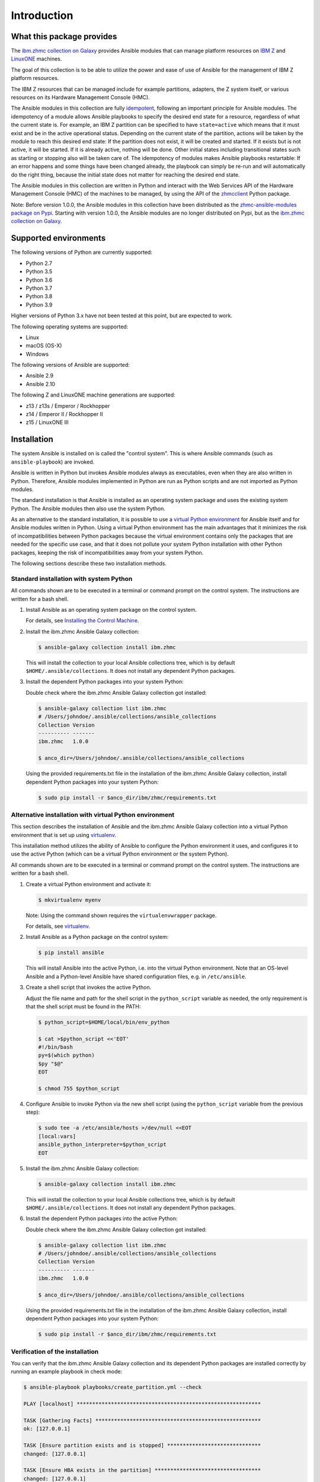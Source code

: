 .. Copyright 2017-2020 IBM Corp. All Rights Reserved.
..
.. Licensed under the Apache License, Version 2.0 (the "License");
.. you may not use this file except in compliance with the License.
.. You may obtain a copy of the License at
..
..    http://www.apache.org/licenses/LICENSE-2.0
..
.. Unless required by applicable law or agreed to in writing, software
.. distributed under the License is distributed on an "AS IS" BASIS,
.. WITHOUT WARRANTIES OR CONDITIONS OF ANY KIND, either express or implied.
.. See the License for the specific language governing permissions and
.. limitations under the License.
..

.. _`Introduction`:

Introduction
============


.. _`What this package provides`:

What this package provides
--------------------------

The `ibm.zhmc collection on Galaxy`_ provides Ansible modules that
can manage platform resources on `IBM Z`_ and `LinuxONE`_ machines.

The goal of this collection is to be able to utilize the power and ease of use
of Ansible for the management of IBM Z platform resources.

The IBM Z resources that can be managed include for example partitions, adapters,
the Z system itself, or various resources on its Hardware Management Console
(HMC).

The Ansible modules in this collection are fully
`idempotent <http://docs.ansible.com/ansible/latest/glossary.html#term-idempotency>`_,
following an important principle for Ansible modules.
The idempotency of a module allows Ansible playbooks to specify the desired end
state for a resource, regardless of what the current state is. For example, an
IBM Z partition can be specified to have ``state=active`` which means that
it must exist and be in the active operational status. Depending on the current
state of the partition, actions will be taken by the module to reach this
desired end state: If the partition does not exist, it will be created and
started. If it exists but is not active, it will be started. If it is already
active, nothing will be done. Other initial states including transitional
states such as starting or stopping also will be taken care of.
The idempotency of modules makes Ansible playbooks restartable: If an error
happens and some things have been changed already, the playbook can simply be
re-run and will automatically do the right thing, because the initial state
does not matter for reaching the desired end state.

The Ansible modules in this collection are written in Python
and interact with the Web Services API of the Hardware Management Console (HMC)
of the machines to be managed, by using the API of the `zhmcclient`_ Python
package.

Note: Before version 1.0.0, the Ansible modules in this collection have been
distributed as the `zhmc-ansible-modules package on Pypi`_.
Starting with version 1.0.0, the Ansible modules are no longer distributed on
Pypi, but as the `ibm.zhmc collection on Galaxy`_.

.. _ibm.zhmc collection on Galaxy: https://galaxy.ansible.com/ibm/zhmc/
.. _zhmc-ansible-modules package on Pypi: https://pypi.org/project/zhmc-ansible-modules/
.. _Ansible: https://www.ansible.com/
.. _Galaxy: https://galaxy.ansible.com/
.. _IBM Z: http://www.ibm.com/systems/z/
.. _LinuxONE: http://www.ibm.com/systems/linuxone/
.. _zhmcclient: http://python-zhmcclient.readthedocs.io/en/stable/


.. _`Supported environments`:

Supported environments
----------------------

The following versions of Python are currently supported:

- Python 2.7
- Python 3.5
- Python 3.6
- Python 3.7
- Python 3.8
- Python 3.9

Higher versions of Python 3.x have not been tested at this point, but are
expected to work.

The following operating systems are supported:

- Linux
- macOS (OS-X)
- Windows

The following versions of Ansible are supported:

- Ansible 2.9
- Ansible 2.10

The following Z and LinuxONE machine generations are supported:

- z13 / z13s / Emperor / Rockhopper
- z14 / Emperor II / Rockhopper II
- z15 / LinuxONE III


.. _`Installation`:

Installation
------------

The system Ansible is installed on is called the "control system". This is
where Ansible commands (such as ``ansible-playbook``) are invoked.

Ansible is written in Python but invokes Ansible modules always as executables,
even when they are also written in Python. Therefore, Ansible modules
implemented in Python are run as Python scripts and are not imported as Python
modules.

The standard installation is that Ansible is installed as an operating system
package and uses the existing system Python. The Ansible modules then also use
the system Python.

As an alternative to the standard installation, it is possible to use a
`virtual Python environment`_ for Ansible itself and for Ansible modules
written in Python. Using a virtual Python environment has the main advantages
that it minimizes the risk of incompatibilities between Python packages because
the virtual environment contains only the packages that are needed for the
specific use case, and that it does not pollute your system Python installation
with other Python packages, keeping the risk of incompatibilities away from
your system Python.

.. _`virtual Python environment`: http://docs.python-guide.org/en/latest/dev/virtualenvs/

The following sections describe these two installation methods.


Standard installation with system Python
~~~~~~~~~~~~~~~~~~~~~~~~~~~~~~~~~~~~~~~~

All commands shown are to be executed in a terminal or command prompt on the
control system. The instructions are written for a bash shell.

.. _`Installing the Control Machine`: http://docs.ansible.com/ansible/latest/intro_installation.html#installing-the-control-machine


1.  Install Ansible as an operating system package on the control system.

    For details, see `Installing the Control Machine`_.

2.  Install the ibm.zhmc Ansible Galaxy collection:

    .. code-block:: bash

        $ ansible-galaxy collection install ibm.zhmc

    This will install the collection to your local Ansible collections tree,
    which is by default ``$HOME/.ansible/collections``. It does not install
    any dependent Python packages.

3.  Install the dependent Python packages into your system Python:

    Double check where the ibm.zhmc Ansible Galaxy collection got installed:

    .. code-block:: bash

        $ ansible-galaxy collection list ibm.zhmc
        # /Users/johndoe/.ansible/collections/ansible_collections
        Collection Version
        ---------- -------
        ibm.zhmc   1.0.0

        $ anco_dir=/Users/johndoe/.ansible/collections/ansible_collections

    Using the provided requirements.txt file in the installation of the
    ibm.zhmc Ansible Galaxy collection, install dependent Python packages
    into your system Python:

    .. code-block:: bash

        $ sudo pip install -r $anco_dir/ibm/zhmc/requirements.txt


Alternative installation with virtual Python environment
~~~~~~~~~~~~~~~~~~~~~~~~~~~~~~~~~~~~~~~~~~~~~~~~~~~~~~~~

.. _virtualenv: https://virtualenv.pypa.io/

This section describes the installation of Ansible and the ibm.zhmc Ansible
Galaxy collection into a virtual Python environment that is set
up using `virtualenv`_.

This installation method utilizes the ability of Ansible to configure the
Python environment it uses, and configures it to use the active Python (which
can be a virtual Python environment or the system Python).

All commands shown are to be executed in a terminal or command prompt on the
control system. The instructions are written for a bash shell.

1.  Create a virtual Python environment and activate it:

    .. code-block:: bash

        $ mkvirtualenv myenv

    Note: Using the command shown requires the ``virtualenvwrapper`` package.

    For details, see `virtualenv`_.

2.  Install Ansible as a Python package on the control system:

    .. code-block:: bash

        $ pip install ansible

    This will install Ansible into the active Python, i.e. into the virtual
    Python environment. Note that an OS-level Ansible and a Python-level
    Ansible have shared configuration files, e.g. in ``/etc/ansible``.

3.  Create a shell script that invokes the active Python.

    Adjust the file name and path for the shell script in the ``python_script``
    variable as needed, the only requirement is that the shell script must be
    found in the PATH:

    .. code-block:: bash

        $ python_script=$HOME/local/bin/env_python

        $ cat >$python_script <<'EOT'
        #!/bin/bash
        py=$(which python)
        $py "$@"
        EOT

        $ chmod 755 $python_script

4.  Configure Ansible to invoke Python via the new shell script (using the
    ``python_script`` variable from the previous step):

    .. code-block:: bash

        $ sudo tee -a /etc/ansible/hosts >/dev/null <<EOT
        [local:vars]
        ansible_python_interpreter=$python_script
        EOT

5.  Install the ibm.zhmc Ansible Galaxy collection:

    .. code-block:: bash

        $ ansible-galaxy collection install ibm.zhmc

    This will install the collection to your local Ansible collections tree,
    which is by default ``$HOME/.ansible/collections``. It does not install
    any dependent Python packages.

6.  Install the dependent Python packages into the active Python:

    Double check where the ibm.zhmc Ansible Galaxy collection got installed:

    .. code-block:: bash

        $ ansible-galaxy collection list ibm.zhmc
        # /Users/johndoe/.ansible/collections/ansible_collections
        Collection Version
        ---------- -------
        ibm.zhmc   1.0.0

        $ anco_dir=/Users/johndoe/.ansible/collections/ansible_collections

    Using the provided requirements.txt file in the installation of the
    ibm.zhmc Ansible Galaxy collection, install dependent Python packages
    into your system Python:

    .. code-block:: bash

        $ sudo pip install -r $anco_dir/ibm/zhmc/requirements.txt


Verification of the installation
~~~~~~~~~~~~~~~~~~~~~~~~~~~~~~~~

You can verify that the ibm.zhmc Ansible Galaxy collection and its dependent
Python packages are installed correctly by running an example playbook in
check mode:

.. code-block:: bash

    $ ansible-playbook playbooks/create_partition.yml --check

    PLAY [localhost] ***********************************************************

    TASK [Gathering Facts] *****************************************************
    ok: [127.0.0.1]

    TASK [Ensure partition exists and is stopped] ******************************
    changed: [127.0.0.1]

    TASK [Ensure HBA exists in the partition] **********************************
    changed: [127.0.0.1]

    TASK [Ensure NIC exists in the partition] **********************************
    changed: [127.0.0.1]

    TASK [Ensure virtual function exists in the partition] *********************
    changed: [127.0.0.1]

    TASK [Configure partition for booting via HBA] *****************************
    changed: [127.0.0.1]

    PLAY RECAP *****************************************************************
    127.0.0.1                  : ok=6    changed=5    unreachable=0    failed=0


.. _`Example playbooks`:

Example playbooks
-----------------

After having installed the ibm.zhmc Ansible Galaxy collection, you find the
example playbooks in folder ``ibm/zhmc/playbooks/`` of your local Ansible
collection directory (e.g. ``$HOME/.ansible/collections/ansible_collections/``),
for example:

* ``create_partition.yml`` creates a partition with a NIC, HBA and virtual
  function to an accelerator adapter.

* ``delete_partition.yml`` deletes a partition.

These example playbooks include two other files for defining credentials and
other variables:

* ``vars.yml`` defines variables such as CPC name, partition name, etc. It does
  not exist in that directory but can be copied from ``vars_example.yml``,
  changing the variables to your needs.

* ``vault.yml`` is a password vault file defining variables for authenticating
  with the HMC. It does not exist in that directory but can be copied from
  ``vault_example.yml``, changing the variables to your needs.

Then, run the playbooks:

.. code-block:: text

    $ ansible-playbook create_partition.yml

    PLAY [localhost] **********************************************************

    TASK [Gathering Facts] ****************************************************
    ok: [127.0.0.1]

    TASK [Ensure partition exists and is stopped] *****************************
    changed: [127.0.0.1]

    TASK [Ensure HBA exists in the partition] *********************************
    changed: [127.0.0.1]

    TASK [Ensure NIC exists in the partition] *********************************
    changed: [127.0.0.1]

    TASK [Ensure virtual function exists in the partition] ********************
    changed: [127.0.0.1]

    TASK [Configure partition for booting via HBA] ****************************
    changed: [127.0.0.1]

    PLAY RECAP ****************************************************************
    127.0.0.1                  : ok=6    changed=5    unreachable=0    failed=0

    $ ansible-playbook delete_partition.yml

    PLAY [localhost] **********************************************************

    TASK [Gathering Facts] ****************************************************
    ok: [127.0.0.1]

    TASK [Ensure partition does not exist] ************************************
    changed: [127.0.0.1]

    PLAY RECAP ****************************************************************
    127.0.0.1                  : ok=2    changed=1    unreachable=0    failed=0


.. _`Versioning`:

Versioning
----------

This documentation applies to version |release| of the ibm.zhmc
Ansible Galaxy collection.

This collection uses the rules of `Semantic Versioning 2.0.0`_ for its version.

.. _Semantic Versioning 2.0.0: http://semver.org/spec/v2.0.0.html

This documentation may have been built from a development level of the
package. You can recognize a development version of this package by the
presence of a ".devD" suffix in the version string.


.. _`Compatibility`:

Compatibility
-------------

For Ansible modules, compatibility is always seen from the perspective of an
Ansible playbook using it. Thus, a backwards compatible new version of an
Ansible Galaxy collection means that the user can safely upgrade to that new
version without encountering compatibility issues in any Ansible playbooks
using the modules in the collection.

This collection uses the rules of `Semantic Versioning 2.0.0`_ for compatibility
between package versions, and for :ref:`deprecations <Deprecations>`.

The public interface of the collection that is subject to the semantic
versioning rules (and specificically to its compatibility rules) are the Ansible
module interfaces described in this documentation.

Violations of these compatibility rules are described in section
:ref:`Change log`.


.. _`Deprecations`:

Deprecations
------------

Deprecated functionality is marked accordingly in this documentation and in the
:ref:`Change log`.


.. _`Reporting issues`:

Reporting issues
----------------

If you encounter any problem with this collection, or if you have questions of
any kind related to this collection (even when they are not about a problem),
please open an issue in the `ibm.zhmc collection issue tracker`_.

.. _`ibm.zhmc collection issue tracker`: https://github.com/zhmcclient/zhmc-ansible-modules/issues


.. _`License`:

License
-------

This package is licensed under the `Apache 2.0 License`_.

.. _Apache 2.0 License: https://raw.githubusercontent.com/zhmcclient/zhmc-ansible-modules/master/LICENSE
